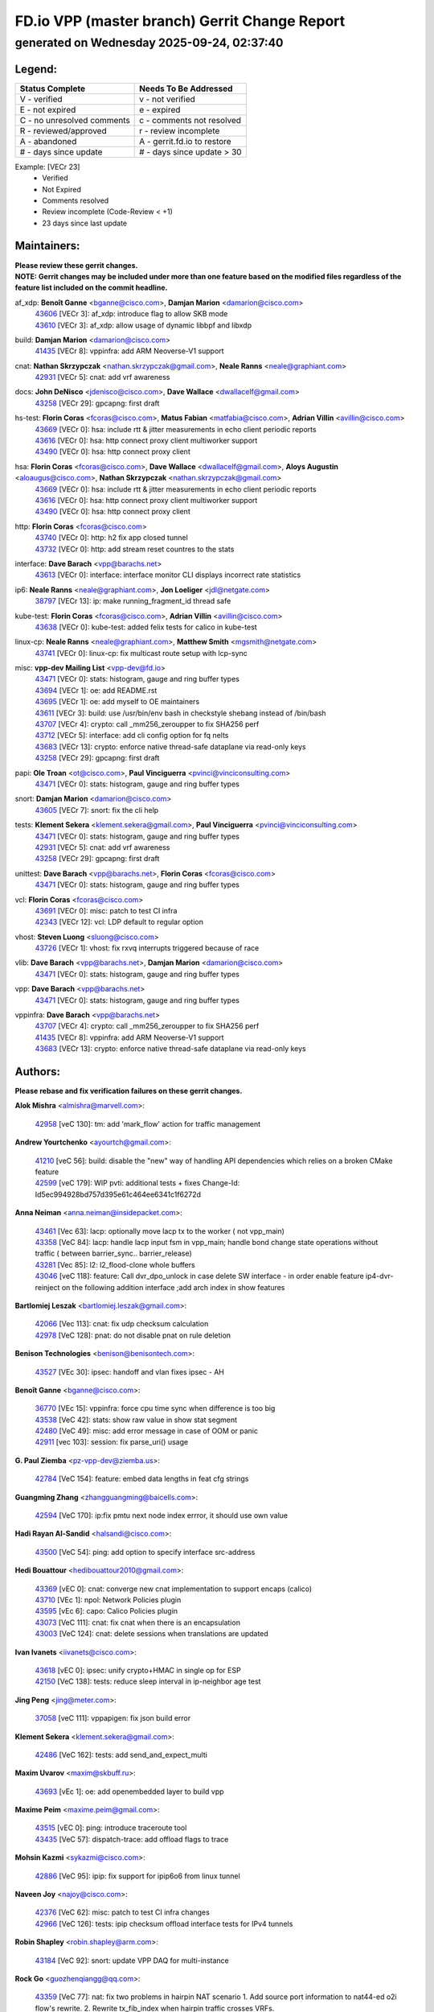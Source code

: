 
==============================================
FD.io VPP (master branch) Gerrit Change Report
==============================================
--------------------------------------------
generated on Wednesday 2025-09-24, 02:37:40
--------------------------------------------


Legend:
-------
========================== ===========================
Status Complete            Needs To Be Addressed
========================== ===========================
V - verified               v - not verified
E - not expired            e - expired
C - no unresolved comments c - comments not resolved
R - reviewed/approved      r - review incomplete
A - abandoned              A - gerrit.fd.io to restore
# - days since update      # - days since update > 30
========================== ===========================

Example: [VECr 23]
    - Verified
    - Not Expired
    - Comments resolved
    - Review incomplete (Code-Review < +1)
    - 23 days since last update


Maintainers:
------------
| **Please review these gerrit changes.**

| **NOTE: Gerrit changes may be included under more than one feature based on the modified files regardless of the feature list included on the commit headline.**

af_xdp: **Benoît Ganne** <bganne@cisco.com>, **Damjan Marion** <damarion@cisco.com>
  | `43606 <https:////gerrit.fd.io/r/c/vpp/+/43606>`_ [VECr 3]: af_xdp: introduce flag to allow SKB mode
  | `43610 <https:////gerrit.fd.io/r/c/vpp/+/43610>`_ [VECr 3]: af_xdp: allow usage of dynamic libbpf and libxdp

build: **Damjan Marion** <damarion@cisco.com>
  | `41435 <https:////gerrit.fd.io/r/c/vpp/+/41435>`_ [VECr 8]: vppinfra: add ARM Neoverse-V1 support

cnat: **Nathan Skrzypczak** <nathan.skrzypczak@gmail.com>, **Neale Ranns** <neale@graphiant.com>
  | `42931 <https:////gerrit.fd.io/r/c/vpp/+/42931>`_ [VECr 5]: cnat: add vrf awareness

docs: **John DeNisco** <jdenisco@cisco.com>, **Dave Wallace** <dwallacelf@gmail.com>
  | `43258 <https:////gerrit.fd.io/r/c/vpp/+/43258>`_ [VECr 29]: gpcapng: first draft

hs-test: **Florin Coras** <fcoras@cisco.com>, **Matus Fabian** <matfabia@cisco.com>, **Adrian Villin** <avillin@cisco.com>
  | `43669 <https:////gerrit.fd.io/r/c/vpp/+/43669>`_ [VECr 0]: hsa: include rtt & jitter measurements in echo client periodic reports
  | `43616 <https:////gerrit.fd.io/r/c/vpp/+/43616>`_ [VECr 0]: hsa: http connect proxy client multiworker support
  | `43490 <https:////gerrit.fd.io/r/c/vpp/+/43490>`_ [VECr 0]: hsa: http connect proxy client

hsa: **Florin Coras** <fcoras@cisco.com>, **Dave Wallace** <dwallacelf@gmail.com>, **Aloys Augustin** <aloaugus@cisco.com>, **Nathan Skrzypczak** <nathan.skrzypczak@gmail.com>
  | `43669 <https:////gerrit.fd.io/r/c/vpp/+/43669>`_ [VECr 0]: hsa: include rtt & jitter measurements in echo client periodic reports
  | `43616 <https:////gerrit.fd.io/r/c/vpp/+/43616>`_ [VECr 0]: hsa: http connect proxy client multiworker support
  | `43490 <https:////gerrit.fd.io/r/c/vpp/+/43490>`_ [VECr 0]: hsa: http connect proxy client

http: **Florin Coras** <fcoras@cisco.com>
  | `43740 <https:////gerrit.fd.io/r/c/vpp/+/43740>`_ [VECr 0]: http: h2 fix app closed tunnel
  | `43732 <https:////gerrit.fd.io/r/c/vpp/+/43732>`_ [VECr 0]: http: add stream reset countres to the stats

interface: **Dave Barach** <vpp@barachs.net>
  | `43613 <https:////gerrit.fd.io/r/c/vpp/+/43613>`_ [VECr 0]: interface: interface monitor CLI displays incorrect rate statistics

ip6: **Neale Ranns** <neale@graphiant.com>, **Jon Loeliger** <jdl@netgate.com>
  | `38797 <https:////gerrit.fd.io/r/c/vpp/+/38797>`_ [VECr 13]: ip: make running_fragment_id thread safe

kube-test: **Florin Coras** <fcoras@cisco.com>, **Adrian Villin** <avillin@cisco.com>
  | `43638 <https:////gerrit.fd.io/r/c/vpp/+/43638>`_ [VECr 0]: kube-test: added felix tests for calico in kube-test

linux-cp: **Neale Ranns** <neale@graphiant.com>, **Matthew Smith** <mgsmith@netgate.com>
  | `43741 <https:////gerrit.fd.io/r/c/vpp/+/43741>`_ [VECr 0]: linux-cp: fix multicast route setup with lcp-sync

misc: **vpp-dev Mailing List** <vpp-dev@fd.io>
  | `43471 <https:////gerrit.fd.io/r/c/vpp/+/43471>`_ [VECr 0]: stats: histogram, gauge and ring buffer types
  | `43694 <https:////gerrit.fd.io/r/c/vpp/+/43694>`_ [VECr 1]: oe: add README.rst
  | `43695 <https:////gerrit.fd.io/r/c/vpp/+/43695>`_ [VECr 1]: oe: add myself to OE maintainers
  | `43611 <https:////gerrit.fd.io/r/c/vpp/+/43611>`_ [VECr 3]: build: use /usr/bin/env bash in checkstyle shebang instead of /bin/bash
  | `43707 <https:////gerrit.fd.io/r/c/vpp/+/43707>`_ [VECr 4]: crypto: call _mm256_zeroupper to fix SHA256 perf
  | `43712 <https:////gerrit.fd.io/r/c/vpp/+/43712>`_ [VECr 5]: interface: add cli config option for fq nelts
  | `43683 <https:////gerrit.fd.io/r/c/vpp/+/43683>`_ [VECr 13]: crypto: enforce native thread-safe dataplane via read-only keys
  | `43258 <https:////gerrit.fd.io/r/c/vpp/+/43258>`_ [VECr 29]: gpcapng: first draft

papi: **Ole Troan** <ot@cisco.com>, **Paul Vinciguerra** <pvinci@vinciconsulting.com>
  | `43471 <https:////gerrit.fd.io/r/c/vpp/+/43471>`_ [VECr 0]: stats: histogram, gauge and ring buffer types

snort: **Damjan Marion** <damarion@cisco.com>
  | `43605 <https:////gerrit.fd.io/r/c/vpp/+/43605>`_ [VECr 7]: snort: fix the cli help

tests: **Klement Sekera** <klement.sekera@gmail.com>, **Paul Vinciguerra** <pvinci@vinciconsulting.com>
  | `43471 <https:////gerrit.fd.io/r/c/vpp/+/43471>`_ [VECr 0]: stats: histogram, gauge and ring buffer types
  | `42931 <https:////gerrit.fd.io/r/c/vpp/+/42931>`_ [VECr 5]: cnat: add vrf awareness
  | `43258 <https:////gerrit.fd.io/r/c/vpp/+/43258>`_ [VECr 29]: gpcapng: first draft

unittest: **Dave Barach** <vpp@barachs.net>, **Florin Coras** <fcoras@cisco.com>
  | `43471 <https:////gerrit.fd.io/r/c/vpp/+/43471>`_ [VECr 0]: stats: histogram, gauge and ring buffer types

vcl: **Florin Coras** <fcoras@cisco.com>
  | `43691 <https:////gerrit.fd.io/r/c/vpp/+/43691>`_ [VECr 0]: misc: patch to test CI infra
  | `42343 <https:////gerrit.fd.io/r/c/vpp/+/42343>`_ [VECr 12]: vcl: LDP default to regular option

vhost: **Steven Luong** <sluong@cisco.com>
  | `43726 <https:////gerrit.fd.io/r/c/vpp/+/43726>`_ [VECr 1]: vhost: fix rxvq interrupts triggered because of race

vlib: **Dave Barach** <vpp@barachs.net>, **Damjan Marion** <damarion@cisco.com>
  | `43471 <https:////gerrit.fd.io/r/c/vpp/+/43471>`_ [VECr 0]: stats: histogram, gauge and ring buffer types

vpp: **Dave Barach** <vpp@barachs.net>
  | `43471 <https:////gerrit.fd.io/r/c/vpp/+/43471>`_ [VECr 0]: stats: histogram, gauge and ring buffer types

vppinfra: **Dave Barach** <vpp@barachs.net>
  | `43707 <https:////gerrit.fd.io/r/c/vpp/+/43707>`_ [VECr 4]: crypto: call _mm256_zeroupper to fix SHA256 perf
  | `41435 <https:////gerrit.fd.io/r/c/vpp/+/41435>`_ [VECr 8]: vppinfra: add ARM Neoverse-V1 support
  | `43683 <https:////gerrit.fd.io/r/c/vpp/+/43683>`_ [VECr 13]: crypto: enforce native thread-safe dataplane via read-only keys

Authors:
--------
**Please rebase and fix verification failures on these gerrit changes.**

**Alok Mishra** <almishra@marvell.com>:

  | `42958 <https:////gerrit.fd.io/r/c/vpp/+/42958>`_ [veC 130]: tm: add 'mark_flow' action for traffic management

**Andrew Yourtchenko** <ayourtch@gmail.com>:

  | `41210 <https:////gerrit.fd.io/r/c/vpp/+/41210>`_ [veC 56]: build: disable the "new" way of handling API dependencies which relies on a broken CMake feature
  | `42599 <https:////gerrit.fd.io/r/c/vpp/+/42599>`_ [veC 179]: WIP pvti: additional tests + fixes Change-Id: Id5ec994928bd757d395e61c464ee6341c1f6272d

**Anna Neiman** <anna.neiman@insidepacket.com>:

  | `43461 <https:////gerrit.fd.io/r/c/vpp/+/43461>`_ [Vec 63]: lacp: optionally move lacp tx to the worker ( not vpp_main)
  | `43358 <https:////gerrit.fd.io/r/c/vpp/+/43358>`_ [VeC 84]: lacp: handle lacp input fsm in vpp_main; handle bond change state operations without traffic ( between barrier_sync..  barrier_release)
  | `43281 <https:////gerrit.fd.io/r/c/vpp/+/43281>`_ [Vec 85]: l2: l2_flood-clone whole buffers
  | `43046 <https:////gerrit.fd.io/r/c/vpp/+/43046>`_ [veC 118]: feature: Call dvr_dpo_unlock in case delete SW interface - in order enable feature ip4-dvr-reinject on the following addition interface ;add arch index in show features

**Bartlomiej Leszak** <bartlomiej.leszak@gmail.com>:

  | `42066 <https:////gerrit.fd.io/r/c/vpp/+/42066>`_ [Vec 113]: cnat: fix udp checksum calculation
  | `42978 <https:////gerrit.fd.io/r/c/vpp/+/42978>`_ [VeC 128]: pnat: do not disable pnat on rule deletion

**Benison Technologies** <benison@benisontech.com>:

  | `43527 <https:////gerrit.fd.io/r/c/vpp/+/43527>`_ [VEc 30]: ipsec: handoff and vlan fixes ipsec - AH

**Benoît Ganne** <bganne@cisco.com>:

  | `36770 <https:////gerrit.fd.io/r/c/vpp/+/36770>`_ [VEc 15]: vppinfra: force cpu time sync when difference is too big
  | `43538 <https:////gerrit.fd.io/r/c/vpp/+/43538>`_ [VeC 42]: stats: show raw value in show stat segment
  | `42480 <https:////gerrit.fd.io/r/c/vpp/+/42480>`_ [VeC 49]: misc: add error message in case of OOM or panic
  | `42911 <https:////gerrit.fd.io/r/c/vpp/+/42911>`_ [vec 103]: session: fix parse_uri() usage

**G. Paul Ziemba** <pz-vpp-dev@ziemba.us>:

  | `42784 <https:////gerrit.fd.io/r/c/vpp/+/42784>`_ [VeC 154]: feature: embed data lengths in feat cfg strings

**Guangming Zhang** <zhangguangming@baicells.com>:

  | `42594 <https:////gerrit.fd.io/r/c/vpp/+/42594>`_ [VeC 170]: ip:fix pmtu next node index errror, it should use own value

**Hadi Rayan Al-Sandid** <halsandi@cisco.com>:

  | `43500 <https:////gerrit.fd.io/r/c/vpp/+/43500>`_ [VeC 54]: ping: add option to specify interface src-address

**Hedi Bouattour** <hedibouattour2010@gmail.com>:

  | `43369 <https:////gerrit.fd.io/r/c/vpp/+/43369>`_ [vEC 0]: cnat: converge new cnat implementation to support encaps (calico)
  | `43710 <https:////gerrit.fd.io/r/c/vpp/+/43710>`_ [VEc 1]: npol: Network Policies plugin
  | `43595 <https:////gerrit.fd.io/r/c/vpp/+/43595>`_ [vEc 6]: capo: Calico Policies plugin
  | `43073 <https:////gerrit.fd.io/r/c/vpp/+/43073>`_ [VeC 111]: cnat: fix cnat when there is an encapsulation
  | `43003 <https:////gerrit.fd.io/r/c/vpp/+/43003>`_ [VeC 124]: cnat: delete sessions when translations are updated

**Ivan Ivanets** <iivanets@cisco.com>:

  | `43618 <https:////gerrit.fd.io/r/c/vpp/+/43618>`_ [vEC 0]: ipsec: unify crypto+HMAC in single op for ESP
  | `42150 <https:////gerrit.fd.io/r/c/vpp/+/42150>`_ [VeC 138]: tests: reduce sleep interval in ip-neighbor age test

**Jing Peng** <jing@meter.com>:

  | `37058 <https:////gerrit.fd.io/r/c/vpp/+/37058>`_ [veC 111]: vppapigen: fix json build error

**Klement Sekera** <klement.sekera@gmail.com>:

  | `42486 <https:////gerrit.fd.io/r/c/vpp/+/42486>`_ [VeC 162]: tests: add send_and_expect_multi

**Maxim Uvarov** <maxim@skbuff.ru>:

  | `43693 <https:////gerrit.fd.io/r/c/vpp/+/43693>`_ [vEc 1]: oe: add openembedded layer to build vpp

**Maxime Peim** <maxime.peim@gmail.com>:

  | `43515 <https:////gerrit.fd.io/r/c/vpp/+/43515>`_ [vEC 0]: ping: introduce traceroute tool
  | `43435 <https:////gerrit.fd.io/r/c/vpp/+/43435>`_ [VeC 57]: dispatch-trace: add offload flags to trace

**Mohsin Kazmi** <sykazmi@cisco.com>:

  | `42886 <https:////gerrit.fd.io/r/c/vpp/+/42886>`_ [VeC 95]: ipip: fix support for ipip6o6 from linux tunnel

**Naveen Joy** <najoy@cisco.com>:

  | `42376 <https:////gerrit.fd.io/r/c/vpp/+/42376>`_ [VeC 62]: misc: patch to test CI infra changes
  | `42966 <https:////gerrit.fd.io/r/c/vpp/+/42966>`_ [VeC 126]: tests: ipip checksum offload interface tests for IPv4 tunnels

**Robin Shapley** <robin.shapley@arm.com>:

  | `43184 <https:////gerrit.fd.io/r/c/vpp/+/43184>`_ [VeC 92]: snort: update VPP DAQ for multi-instance

**Rock Go** <guozhenqiangg@qq.com>:

  | `43359 <https:////gerrit.fd.io/r/c/vpp/+/43359>`_ [VeC 77]: nat: fix two problems in hairpin NAT scenario 1. Add source port information to nat44-ed o2i flow's rewrite. 2. Rewrite tx_fib_index when hairpin traffic crosses VRFs.

**Sanjyot Vaidya** <sanjyot.vaidya@arm.com>:

  | `42983 <https:////gerrit.fd.io/r/c/vpp/+/42983>`_ [vec 125]: acl: added hit count logic in VPP for debugging

**Venkata Ravichandra Mynidi** <vmynidi@marvell.com>:

  | `40775 <https:////gerrit.fd.io/r/c/vpp/+/40775>`_ [VeC 132]: tm: add tm framework for hw traffic management

**Vladimir Ratnikov** <vratnikov@netgate.com>:

  | `40626 <https:////gerrit.fd.io/r/c/vpp/+/40626>`_ [Vec 176]: ip6-nd: simplify API to directly set options

**Vladimir Smirnov** <civil.over@gmail.com>:

  | `42090 <https:////gerrit.fd.io/r/c/vpp/+/42090>`_ [VEc 25]: build: Add VPP_MAX_WORKERS configure option

**Vladislav Grishenko** <themiron@mail.ru>:

  | `43180 <https:////gerrit.fd.io/r/c/vpp/+/43180>`_ [VeC 98]: fib: avoid loadbalance dpo node path polarisation
  | `43181 <https:////gerrit.fd.io/r/c/vpp/+/43181>`_ [VeC 100]: fib: set the value of the sw_if_index for NULL route
  | `40436 <https:////gerrit.fd.io/r/c/vpp/+/40436>`_ [VeC 100]: ip: mark IP_TABLE_DUMP and IP_ROUTE_DUMP as mp-safe
  | `40630 <https:////gerrit.fd.io/r/c/vpp/+/40630>`_ [VeC 118]: vlib: mark cli quit command as mp_safe
  | `41660 <https:////gerrit.fd.io/r/c/vpp/+/41660>`_ [Vec 149]: nat: add nat44-ed ipfix dst address and port logging

**Xiangqing Cheng** <chengxq@chinatelecom.cn>:

  | `42849 <https:////gerrit.fd.io/r/c/vpp/+/42849>`_ [VeC 147]: ip-neighbor: ARP/NA per-interface counter improvements

**bsoares.it@gmail.com** <bsoares.it@gmail.com>:

  | `42944 <https:////gerrit.fd.io/r/c/vpp/+/42944>`_ [Vec 131]: vhost: add full_tx_queue_placement option for vhost-user interfaces

**chenxk** <case2111@163.com>:

  | `43481 <https:////gerrit.fd.io/r/c/vpp/+/43481>`_ [VeC 59]: dispatch-trace: fix crash issues caused by buffer-trace

**echo** <614699596@qq.com>:

  | `43520 <https:////gerrit.fd.io/r/c/vpp/+/43520>`_ [VeC 49]: bonding: capture rx packets before ethernet-input node.

**lei feng** <1579628578@qq.com>:

  | `42064 <https:////gerrit.fd.io/r/c/vpp/+/42064>`_ [Vec 127]: docs: Python apis examples

**mjbenz** <michael.benz@windriver.com>:

  | `42969 <https:////gerrit.fd.io/r/c/vpp/+/42969>`_ [veC 131]: Makefile: Added support for the Wind River eLxr distribution

**steven luong** <sluong@cisco.com>:

  | `43138 <https:////gerrit.fd.io/r/c/vpp/+/43138>`_ [VEc 6]: session: refactoring application_local.c

**yoan picchi** <yoan.picchi@arm.com>:

  | `42916 <https:////gerrit.fd.io/r/c/vpp/+/42916>`_ [VeC 138]: snort: fix crash when using an output interface

**yu lintao** <oopsadm@gmail.com>:

  | `43357 <https:////gerrit.fd.io/r/c/vpp/+/43357>`_ [VeC 79]: ethernet: fix mac mismatch in promisc mode

Legend:
-------
========================== ===========================
Status Complete            Needs To Be Addressed
========================== ===========================
V - verified               v - not verified
E - not expired            e - expired
C - no unresolved comments c - comments not resolved
R - reviewed/approved      r - review incomplete
A - abandoned              A - gerrit.fd.io to restore
# - days since update      # - days since update > 30
========================== ===========================

Example: [VECr 23]
    - Verified
    - Not Expired
    - Comments resolved
    - Review incomplete (Code-Review < +1)
    - 23 days since last update


Statistics:
-----------
================ ===
Patches assigned
================ ===
authors          52
maintainers      25
committers       0
abandoned        0
================ ===

